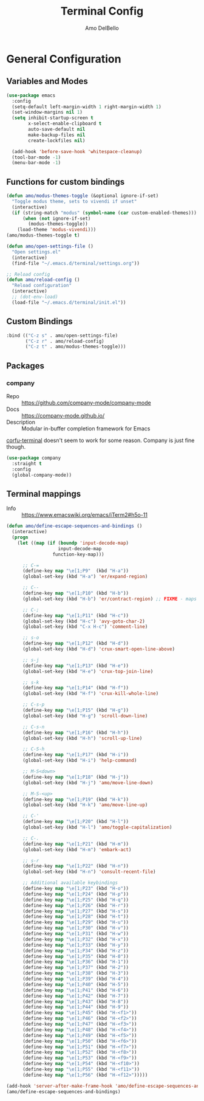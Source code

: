 #+title: Terminal Config
#+author: Amo DelBello
#+startup: content

* General Configuration
** Variables and Modes
#+begin_src emacs-lisp
  (use-package emacs
    :config
    (setq-default left-margin-width 1 right-margin-width 1)
    (set-window-margins nil 1)
    (setq inhibit-startup-screen t
          x-select-enable-clipboard t
          auto-save-default nil
          make-backup-files nil
          create-lockfiles nil)

    (add-hook 'before-save-hook 'whitespace-cleanup)
    (tool-bar-mode -1)
    (menu-bar-mode -1)

#+end_src
** Functions for custom bindings
#+begin_src emacs-lisp
  (defun amo/modus-themes-toggle (&optional ignore-if-set)
    "Toggle modus theme, sets to vivendi if unset"
    (interactive)
    (if (string-match "modus" (symbol-name (car custom-enabled-themes)))
        (when (not ignore-if-set)
          (modus-themes-toggle))
      (load-theme 'modus-vivendi)))
  (amo/modus-themes-toggle t)

  (defun amo/open-settings-file ()
    "Open settings.el"
    (interactive)
    (find-file "~/.emacs.d/terminal/settings.org"))

  ;; Reload config
  (defun amo/reload-config ()
    "Reload configuration"
    (interactive)
    ;; (dot-env-load)
    (load-file "~/.emacs.d/terminal/init.el"))
#+end_src

** Custom Bindings
#+begin_src emacs-lisp
  :bind (("C-z s" . amo/open-settings-file)
         ("C-z r" . amo/reload-config)
         ("C-z t" . amo/modus-themes-toggle)))
#+end_src

** Packages
*** company
- Repo :: https://github.com/company-mode/company-mode
- Docs :: https://company-mode.github.io/
- Description :: Modular in-buffer completion framework for Emacs

[[https://codeberg.org/akib/emacs-corfu-terminal][corfu-terminal]] doesn't seem to work for some reason. Company is just fine though.

#+begin_src emacs-lisp
(use-package company
  :straight t
  :config
  (global-company-mode))
#+end_src

** Terminal mappings
- Info :: https://www.emacswiki.org/emacs/iTerm2#h5o-11
#+begin_src emacs-lisp
  (defun amo/define-escape-sequences-and-bindings ()
    (interactive)
    (progn
      (let ((map (if (boundp 'input-decode-map)
                     input-decode-map
                   function-key-map)))

        ;; C-=
        (define-key map "\e[1;P9"  (kbd "H-a"))
        (global-set-key (kbd "H-a") 'er/expand-region)

        ;; C--
        (define-key map "\e[1;P10" (kbd "H-b"))
        (global-set-key (kbd "H-b") 'er/contract-region) ;; FIXME - maps to undo for some reason

        ;; C-;
        (define-key map "\e[1;P11" (kbd "H-c"))
        (global-set-key (kbd "H-c") 'avy-goto-char-2)
        (global-set-key (kbd "C-x H-c") 'comment-line)

        ;; s-o
        (define-key map "\e[1;P12" (kbd "H-d"))
        (global-set-key (kbd "H-d") 'crux-smart-open-line-above)

        ;; s-j
        (define-key map "\e[1;P13" (kbd "H-e"))
        (global-set-key (kbd "H-e") 'crux-top-join-line)

        ;; s-k
        (define-key map "\e[1;P14" (kbd "H-f"))
        (global-set-key (kbd "H-f") 'crux-kill-whole-line)

        ;; C-s-p
        (define-key map "\e[1;P15" (kbd "H-g"))
        (global-set-key (kbd "H-g") 'scroll-down-line)

        ;; C-s-n
        (define-key map "\e[1;P16" (kbd "H-h"))
        (global-set-key (kbd "H-h") 'scroll-up-line)

        ;; C-S-h
        (define-key map "\e[1;P17" (kbd "H-i"))
        (global-set-key (kbd "H-i") 'help-command)

        ;; M-S<down>
        (define-key map "\e[1;P18" (kbd "H-j"))
        (global-set-key (kbd "H-j") 'amo/move-line-down)

        ;; M-S-<up>
        (define-key map "\e[1;P19" (kbd "H-k"))
        (global-set-key (kbd "H-k") 'amo/move-line-up)

        ;; C-'
        (define-key map "\e[1;P20" (kbd "H-l"))
        (global-set-key (kbd "H-l") 'amo/toggle-capitalization)

        ;; C-.
        (define-key map "\e[1;P21" (kbd "H-m"))
        (global-set-key (kbd "H-m") 'embark-act)

        ;; s-r
        (define-key map "\e[1;P22" (kbd "H-n"))
        (global-set-key (kbd "H-n") 'consult-recent-file)

        ;; Additional available keybindings
        (define-key map "\e[1;P23" (kbd "H-o"))
        (define-key map "\e[1;P24" (kbd "H-p"))
        (define-key map "\e[1;P25" (kbd "H-q"))
        (define-key map "\e[1;P26" (kbd "H-r"))
        (define-key map "\e[1;P27" (kbd "H-s"))
        (define-key map "\e[1;P28" (kbd "H-t"))
        (define-key map "\e[1;P29" (kbd "H-u"))
        (define-key map "\e[1;P30" (kbd "H-v"))
        (define-key map "\e[1;P31" (kbd "H-w"))
        (define-key map "\e[1;P32" (kbd "H-x"))
        (define-key map "\e[1;P33" (kbd "H-y"))
        (define-key map "\e[1;P34" (kbd "H-z"))
        (define-key map "\e[1;P35" (kbd "H-0"))
        (define-key map "\e[1;P36" (kbd "H-1"))
        (define-key map "\e[1;P37" (kbd "H-2"))
        (define-key map "\e[1;P38" (kbd "H-3"))
        (define-key map "\e[1;P39" (kbd "H-4"))
        (define-key map "\e[1;P40" (kbd "H-5"))
        (define-key map "\e[1;P41" (kbd "H-6"))
        (define-key map "\e[1;P42" (kbd "H-7"))
        (define-key map "\e[1;P43" (kbd "H-8"))
        (define-key map "\e[1;P44" (kbd "H-9"))
        (define-key map "\e[1;P45" (kbd "H-<f1>"))
        (define-key map "\e[1;P46" (kbd "H-<f2>"))
        (define-key map "\e[1;P47" (kbd "H-<f3>"))
        (define-key map "\e[1;P48" (kbd "H-<f4>"))
        (define-key map "\e[1;P49" (kbd "H-<f5>"))
        (define-key map "\e[1;P50" (kbd "H-<f6>"))
        (define-key map "\e[1;P51" (kbd "H-<f7>"))
        (define-key map "\e[1;P52" (kbd "H-<f8>"))
        (define-key map "\e[1;P53" (kbd "H-<f9>"))
        (define-key map "\e[1;P54" (kbd "H-<f10>"))
        (define-key map "\e[1;P55" (kbd "H-<f11>"))
        (define-key map "\e[1;P56" (kbd "H-<f12>")))))

  (add-hook 'server-after-make-frame-hook 'amo/define-escape-sequences-and-bindings)
  (amo/define-escape-sequences-and-bindings)
#+end_src
